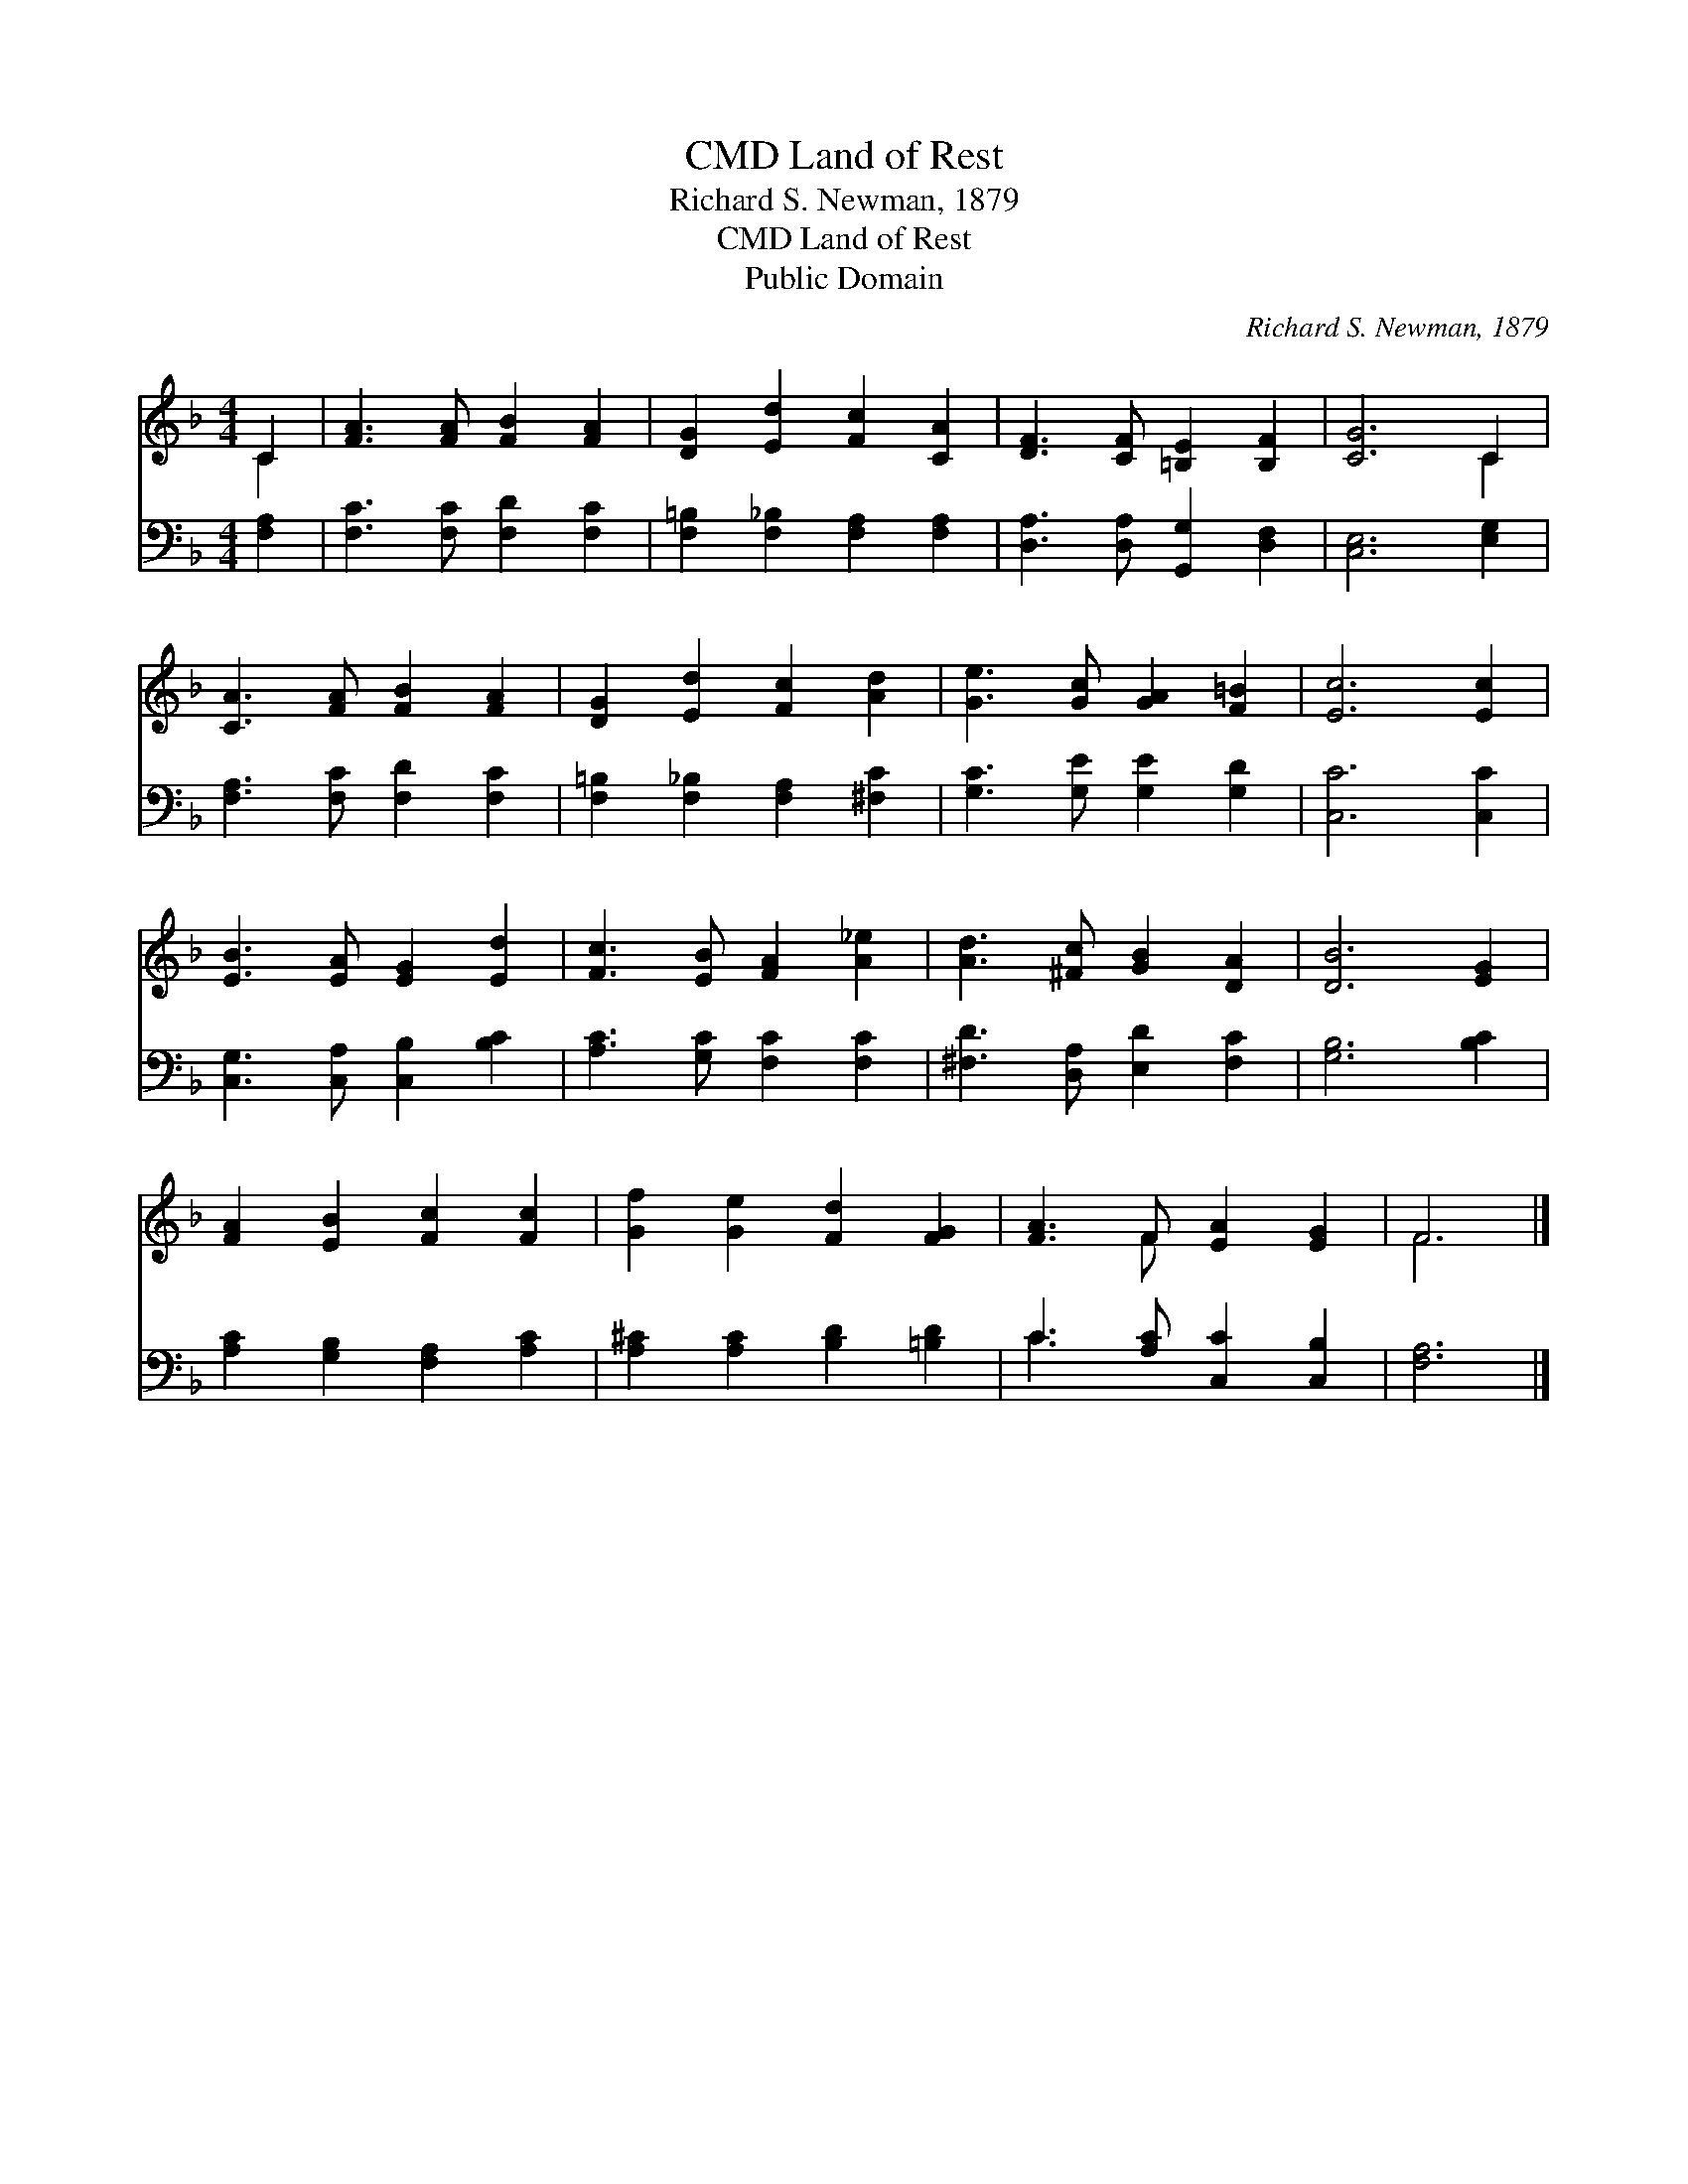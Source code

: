 X:1
T:Land of Rest, CMD
T:Richard S. Newman, 1879
T:Land of Rest, CMD
T:Public Domain
C:Richard S. Newman, 1879
Z:Public Domain
%%score ( 1 2 ) ( 3 4 )
L:1/8
M:4/4
K:F
V:1 treble 
V:2 treble 
V:3 bass 
V:4 bass 
V:1
 C2 | [FA]3 [FA] [FB]2 [FA]2 | [DG]2 [Ed]2 [Fc]2 [CA]2 | [DF]3 [CF] [=B,E]2 [B,F]2 | [CG]6 C2 | %5
 [CA]3 [FA] [FB]2 [FA]2 | [DG]2 [Ed]2 [Fc]2 [Ad]2 | [Ge]3 [Gc] [GA]2 [F=B]2 | [Ec]6 [Ec]2 | %9
 [EB]3 [EA] [EG]2 [Ed]2 | [Fc]3 [EB] [FA]2 [A_e]2 | [Ad]3 [^Fc] [GB]2 [DA]2 | [DB]6 [EG]2 | %13
 [FA]2 [EB]2 [Fc]2 [Fc]2 | [Gf]2 [Ge]2 [Fd]2 [FG]2 | [FA]3 F [EA]2 [EG]2 | F6 |] %17
V:2
 C2 | x8 | x8 | x8 | x6 C2 | x8 | x8 | x8 | x8 | x8 | x8 | x8 | x8 | x8 | x8 | x3 F x4 | F6 |] %17
V:3
 [F,A,]2 | [F,C]3 [F,C] [F,D]2 [F,C]2 | [F,=B,]2 [F,_B,]2 [F,A,]2 [F,A,]2 | %3
 [D,A,]3 [D,A,] [G,,G,]2 [D,F,]2 | [C,E,]6 [E,G,]2 | [F,A,]3 [F,C] [F,D]2 [F,C]2 | %6
 [F,=B,]2 [F,_B,]2 [F,A,]2 [^F,C]2 | [G,C]3 [G,E] [G,E]2 [G,D]2 | [C,C]6 [C,C]2 | %9
 [C,G,]3 [C,A,] [C,B,]2 [B,C]2 | [A,C]3 [G,C] [F,C]2 [F,C]2 | [^F,D]3 [D,A,] [E,D]2 [F,C]2 | %12
 [G,B,]6 [B,C]2 | [A,C]2 [G,B,]2 [F,A,]2 [A,C]2 | [A,^C]2 [A,C]2 [B,D]2 [=B,D]2 | %15
 C3 [A,C] [C,C]2 [C,B,]2 | [F,A,]6 |] %17
V:4
 x2 | x8 | x8 | x8 | x8 | x8 | x8 | x8 | x8 | x8 | x8 | x8 | x8 | x8 | x8 | C3 x5 | x6 |] %17

